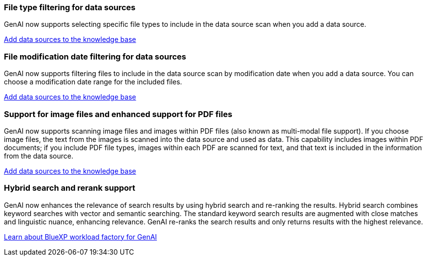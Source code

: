 === File type filtering for data sources
GenAI now supports selecting specific file types to include in the data source scan when you add a data source. 
 
link:https://docs.netapp.com/us-en/workload-genai/create-knowledgebase.html#add-data-sources-to-the-knowledge-base[Add data sources to the knowledge base]

=== File modification date filtering for data sources
GenAI now supports filtering files to include in the data source scan by modification date when you add a data source. You can choose a modification date range for the included files. 

link:https://docs.netapp.com/us-en/workload-genai/create-knowledgebase.html#add-data-sources-to-the-knowledge-base[Add data sources to the knowledge base]

=== Support for image files and enhanced support for PDF files 
GenAI now supports scanning image files and images within PDF files (also known as multi-modal file support). If you choose image files, the text from the images is scanned into the data source and used as data. This capability includes images within PDF documents; if you include PDF file types, images within each PDF are scanned for text, and that text is included in the information from the data source. 
 
link:https://docs.netapp.com/us-en/workload-genai/create-knowledgebase.html#add-data-sources-to-the-knowledge-base[Add data sources to the knowledge base]

=== Hybrid search and rerank support

GenAI now enhances the relevance of search results by using hybrid search and re-ranking the results. Hybrid search combines keyword searches with vector and semantic searching. The standard keyword search results are augmented with close matches and linguistic nuance, enhancing relevance. GenAI re-ranks the search results and only returns results with the highest relevance.

link:https://docs.netapp.com/us-en/workload-genai/ai-workloads-overview.html#benefits-of-using-genai-to-create-generative-ai-applications[Learn about BlueXP workload factory for GenAI]

